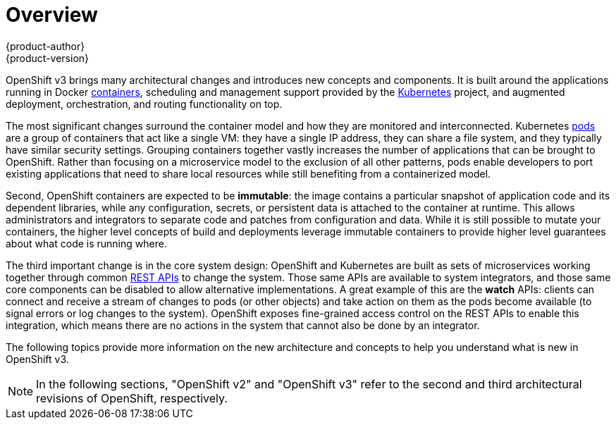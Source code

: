 = Overview
{product-author}
{product-version}
:data-uri:
:icons:
:experimental:

OpenShift v3 brings many architectural changes and introduces new concepts and
components. It is built around the applications running in Docker
link:../architecture/core_concepts/containers_and_images.html#containers[containers],
scheduling and management support provided by the
http://kubernetes.io/[Kubernetes] project, and augmented deployment,
orchestration, and routing functionality on top.

The most significant changes surround the container model and how they are
monitored and interconnected. Kubernetes
link:../architecture/core_concepts/pods_and_services.html#pods[pods] are a group
of containers that act like a single VM: they have a single IP address, they can
share a file system, and they typically have similar security settings. Grouping
containers together vastly increases the number of applications that can be
brought to OpenShift. Rather than focusing on a microservice model to the
exclusion of all other patterns, pods enable developers to port existing
applications that need to share local resources while still benefiting from a
containerized model.

Second, OpenShift containers are expected to be *immutable*: the image contains
a particular snapshot of application code and its dependent libraries, while any
configuration, secrets, or persistent data is attached to the container at
runtime. This allows administrators and integrators to separate code and patches
from configuration and data. While it is still possible to mutate your
containers, the higher level concepts of build and deployments leverage
immutable containers to provide higher level guarantees about what code is
running where.

The third important change is in the core system design: OpenShift and
Kubernetes are built as sets of microservices working together through common
link:../rest_api/overview.html[REST APIs] to change the system. Those same APIs
are available to system integrators, and those same core components can be
disabled to allow alternative implementations. A great example of this are the
*watch* APIs: clients can connect and receive a stream of changes to pods (or
other objects) and take action on them as the pods become available (to signal
errors or log changes to the system). OpenShift exposes fine-grained access
control on the REST APIs to enable this integration, which means there are no
actions in the system that cannot also be done by an integrator.

The following topics provide more information on the new architecture and
concepts to help you understand what is new in OpenShift v3.

[NOTE]
====
In the following sections, "OpenShift v2" and "OpenShift v3" refer to the second
and third architectural revisions of OpenShift, respectively.
====

